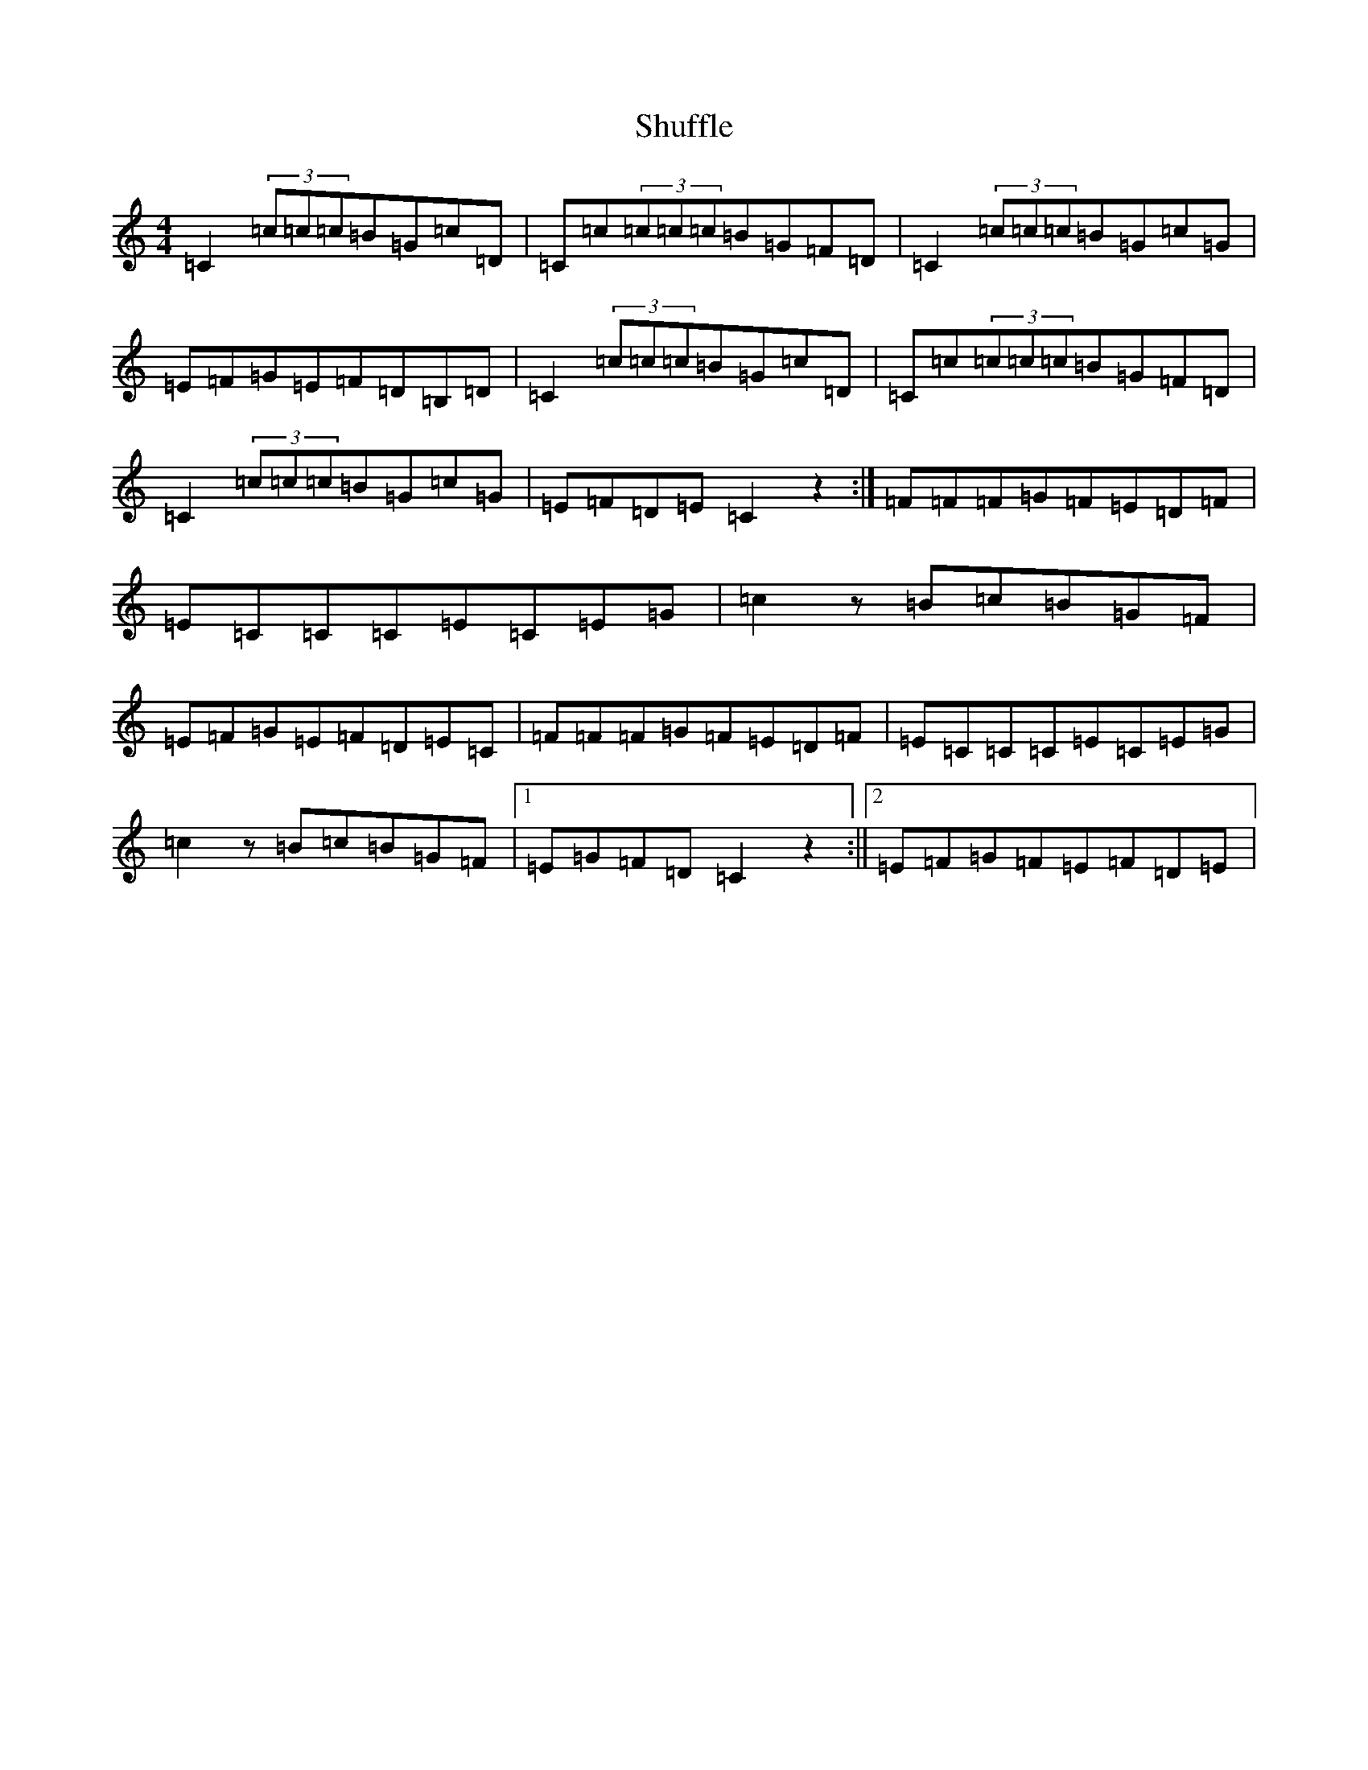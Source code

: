 X: 19409
T: Shuffle
S: https://thesession.org/tunes/7668#setting7668
R: reel
M:4/4
L:1/8
K: C Major
=C2(3=c=c=c=B=G=c=D|=C=c(3=c=c=c=B=G=F=D|=C2(3=c=c=c=B=G=c=G|=E=F=G=E=F=D=B,=D|=C2(3=c=c=c=B=G=c=D|=C=c(3=c=c=c=B=G=F=D|=C2(3=c=c=c=B=G=c=G|=E=F=D=E=C2z2:|=F=F=F=G=F=E=D=F|=E=C=C=C=E=C=E=G|=c2z=B=c=B=G=F|=E=F=G=E=F=D=E=C|=F=F=F=G=F=E=D=F|=E=C=C=C=E=C=E=G|=c2z=B=c=B=G=F|1=E=G=F=D=C2z2:||2=E=F=G=F=E=F=D=E|